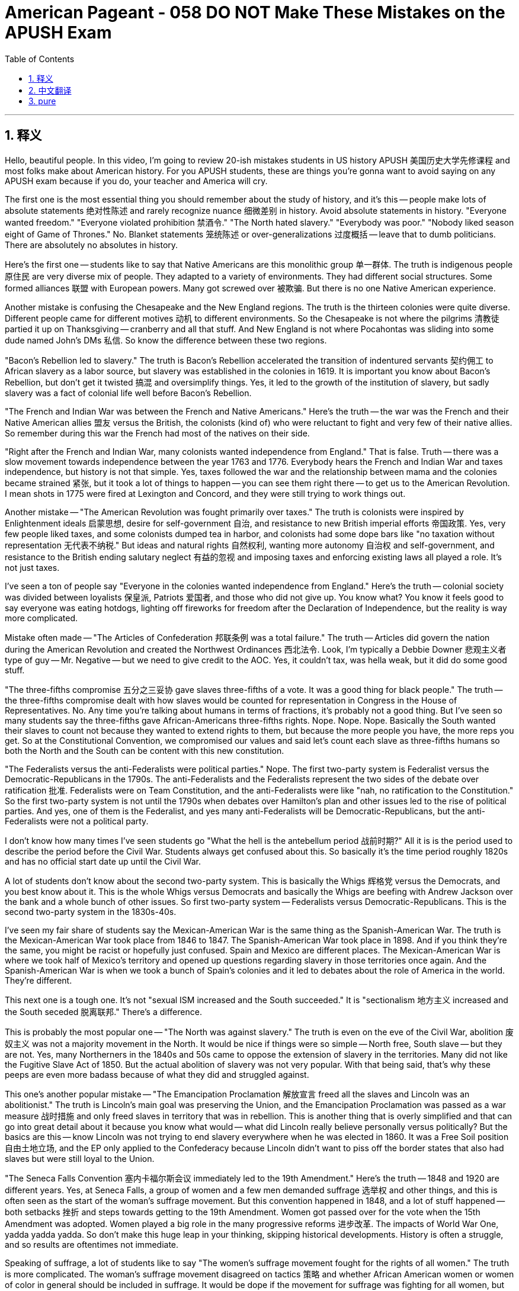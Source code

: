 
= American Pageant - 058 DO NOT Make These Mistakes on the APUSH Exam
:toc: left
:toclevels: 3
:sectnums:
:stylesheet: myAdocCss.css

'''

== 释义

Hello, beautiful people. In this video, I'm going to review 20-ish mistakes students in US history APUSH 美国历史大学先修课程 and most folks make about American history. For you APUSH students, these are things you're gonna want to avoid saying on any APUSH exam because if you do, your teacher and America will cry.

The first one is the most essential thing you should remember about the study of history, and it's this -- people make lots of absolute statements 绝对性陈述 and rarely recognize nuance 细微差别 in history. Avoid absolute statements in history. "Everyone wanted freedom." "Everyone violated prohibition 禁酒令." "The North hated slavery." "Everybody was poor." "Nobody liked season eight of Game of Thrones." No. Blanket statements 笼统陈述 or over-generalizations 过度概括 -- leave that to dumb politicians. There are absolutely no absolutes in history.

Here's the first one -- students like to say that Native Americans are this monolithic group 单一群体. The truth is indigenous people 原住民 are very diverse mix of people. They adapted to a variety of environments. They had different social structures. Some formed alliances 联盟 with European powers. Many got screwed over 被欺骗. But there is no one Native American experience.

Another mistake is confusing the Chesapeake and the New England regions. The truth is the thirteen colonies were quite diverse. Different people came for different motives 动机 to different environments. So the Chesapeake is not where the pilgrims 清教徒 partied it up on Thanksgiving -- cranberry and all that stuff. And New England is not where Pocahontas was sliding into some dude named John's DMs 私信. So know the difference between these two regions.

"Bacon's Rebellion led to slavery." The truth is Bacon's Rebellion accelerated the transition of indentured servants 契约佣工 to African slavery as a labor source, but slavery was established in the colonies in 1619. It is important you know about Bacon's Rebellion, but don't get it twisted 搞混 and oversimplify things. Yes, it led to the growth of the institution of slavery, but sadly slavery was a fact of colonial life well before Bacon's Rebellion.

"The French and Indian War was between the French and Native Americans." Here's the truth -- the war was the French and their Native American allies 盟友 versus the British, the colonists (kind of) who were reluctant to fight and very few of their native allies. So remember during this war the French had most of the natives on their side.

"Right after the French and Indian War, many colonists wanted independence from England." That is false. Truth -- there was a slow movement towards independence between the year 1763 and 1776. Everybody hears the French and Indian War and taxes independence, but history is not that simple. Yes, taxes followed the war and the relationship between mama and the colonies became strained 紧张, but it took a lot of things to happen -- you can see them right there -- to get us to the American Revolution. I mean shots in 1775 were fired at Lexington and Concord, and they were still trying to work things out.

Another mistake -- "The American Revolution was fought primarily over taxes." The truth is colonists were inspired by Enlightenment ideals 启蒙思想, desire for self-government 自治, and resistance to new British imperial efforts 帝国政策. Yes, very few people liked taxes, and some colonists dumped tea in harbor, and colonists had some dope bars like "no taxation without representation 无代表不纳税." But ideas and natural rights 自然权利, wanting more autonomy 自治权 and self-government, and resistance to the British ending salutary neglect 有益的忽视 and imposing taxes and enforcing existing laws all played a role. It's not just taxes.

I've seen a ton of people say "Everyone in the colonies wanted independence from England." Here's the truth -- colonial society was divided between loyalists 保皇派, Patriots 爱国者, and those who did not give up. You know what? You know it feels good to say everyone was eating hotdogs, lighting off fireworks for freedom after the Declaration of Independence, but the reality is way more complicated.

Mistake often made -- "The Articles of Confederation 邦联条例 was a total failure." The truth -- Articles did govern the nation during the American Revolution and created the Northwest Ordinances 西北法令. Look, I'm typically a Debbie Downer 悲观主义者 type of guy -- Mr. Negative -- but we need to give credit to the AOC. Yes, it couldn't tax, was hella weak, but it did do some good stuff.

"The three-fifths compromise 五分之三妥协 gave slaves three-fifths of a vote. It was a good thing for black people." The truth -- the three-fifths compromise dealt with how slaves would be counted for representation in Congress in the House of Representatives. No. Any time you're talking about humans in terms of fractions, it's probably not a good thing. But I've seen so many students say the three-fifths gave African-Americans three-fifths rights. Nope. Nope. Nope. Basically the South wanted their slaves to count not because they wanted to extend rights to them, but because the more people you have, the more reps you get. So at the Constitutional Convention, we compromised our values and said let's count each slave as three-fifths humans so both the North and the South can be content with this new constitution.

"The Federalists versus the anti-Federalists were political parties." Nope. The first two-party system is Federalist versus the Democratic-Republicans in the 1790s. The anti-Federalists and the Federalists represent the two sides of the debate over ratification 批准. Federalists were on Team Constitution, and the anti-Federalists were like "nah, no ratification to the Constitution." So the first two-party system is not until the 1790s when debates over Hamilton's plan and other issues led to the rise of political parties. And yes, one of them is the Federalist, and yes many anti-Federalists will be Democratic-Republicans, but the anti-Federalists were not a political party.

I don't know how many times I've seen students go "What the hell is the antebellum period 战前时期?" All it is is the period used to describe the period before the Civil War. Students always get confused about this. So basically it's the time period roughly 1820s and has no official start date up until the Civil War.

A lot of students don't know about the second two-party system. This is basically the Whigs 辉格党 versus the Democrats, and you best know about it. This is the whole Whigs versus Democrats and basically the Whigs are beefing with Andrew Jackson over the bank and a whole bunch of other issues. So first two-party system -- Federalists versus Democratic-Republicans. This is the second two-party system in the 1830s-40s.

I've seen my fair share of students say the Mexican-American War is the same thing as the Spanish-American War. The truth is the Mexican-American War took place from 1846 to 1847. The Spanish-American War took place in 1898. And if you think they're the same, you might be racist or hopefully just confused. Spain and Mexico are different places. The Mexican-American War is where we took half of Mexico's territory and opened up questions regarding slavery in those territories once again. And the Spanish-American War is when we took a bunch of Spain's colonies and it led to debates about the role of America in the world. They're different.

This next one is a tough one. It's not "sexual ISM increased and the South succeeded." It is "sectionalism 地方主义 increased and the South seceded 脱离联邦." There's a difference.

This is probably the most popular one -- "The North was against slavery." The truth is even on the eve of the Civil War, abolition 废奴主义 was not a majority movement in the North. It would be nice if things were so simple -- North free, South slave -- but they are not. Yes, many Northerners in the 1840s and 50s came to oppose the extension of slavery in the territories. Many did not like the Fugitive Slave Act of 1850. But the actual abolition of slavery was not very popular. With that being said, that's why these peeps are even more badass because of what they did and struggled against.

This one's another popular mistake -- "The Emancipation Proclamation 解放宣言 freed all the slaves and Lincoln was an abolitionist." The truth is Lincoln's main goal was preserving the Union, and the Emancipation Proclamation was passed as a war measure 战时措施 and only freed slaves in territory that was in rebellion. This is another thing that is overly simplified and that can go into great detail about it because you know what would -- what did Lincoln really believe personally versus politically? But the basics are this -- know Lincoln was not trying to end slavery everywhere when he was elected in 1860. It was a Free Soil position 自由土地立场, and the EP only applied to the Confederacy because Lincoln didn't want to piss off the border states that also had slaves but were still loyal to the Union.

"The Seneca Falls Convention 塞内卡福尔斯会议 immediately led to the 19th Amendment." Here's the truth -- 1848 and 1920 are different years. Yes, at Seneca Falls, a group of women and a few men demanded suffrage 选举权 and other things, and this is often seen as the start of the woman's suffrage movement. But this convention happened in 1848, and a lot of stuff happened -- both setbacks 挫折 and steps towards getting to the 19th Amendment. Women got passed over for the vote when the 15th Amendment was adopted. Women played a big role in the many progressive reforms 进步改革. The impacts of World War One, yadda yadda yadda. So don't make this huge leap in your thinking, skipping historical developments. History is often a struggle, and so results are oftentimes not immediate.

Speaking of suffrage, a lot of students like to say "The women's suffrage movement fought for the rights of all women." The truth is more complicated. The woman's suffrage movement disagreed on tactics 策略 and whether African American women or women of color in general should be included in suffrage. It would be dope if the movement for suffrage was fighting for all women, but sadly this is not how it went down. Women's suffrage movement is a broad term spanning many decades, and there were disagreements not only about tactics -- should we go for a constitutional amendment (shoutout Alice Paul) or go state-by-state (Carrie Chapman Catt) -- but also many women openly rejected including African American women in the right to vote. That's why when Ida Wells Barnett started marching, it was a big deal over there on the right.

"The Fifteenth Amendment guaranteed the right of African American men to vote." Here's the truth -- following the end of Reconstruction 重建时期, southern states adopted tests, poll taxes 人头税, property requirements, grandfather clauses 祖父条款, and outright violence to disenfranchise 剥夺选举权 black voters. We all know the fairy tale version -- after the Civil War, slaves were free. The 13th, 14th Amendments made everything wonderful, provided a bunch of rights. And yes, Fifteenth Amendment did guarantee the right to vote regardless of race. But an amendment is only as good as its enforcement and the desire to uphold it. And after Reconstruction was abandoned, so were voting rights for most African American individuals in the south.

That's gonna do it for this video. Hopefully this clears up a few misunderstandings you may have and prevent you from making them on your exam. Remember the key to success in history and APUSH is thinking critically 批判性思考. And we have all sorts of videos to review the American experience on our website APUSHExplained.com. If this video helped you out, click like, leave a comment, tell all your friends about the APUSH and AP government resources which are free, and have a beautiful day. Peace!

'''


== 中文翻译

大家好，各位！在这个视频中，我将回顾大约20个美国历史APUSH（美国历史大学先修课程）学生和大多数人在美国历史上常犯的错误。对于你们APUSH学生来说，这些是你们在任何APUSH考试中都要避免说的事情，因为如果你们说了，你们的老师和美国都会哭泣。

第一个是你们在历史研究中应该记住的最重要的事情，那就是——人们经常做出绝对的陈述，而很少认识到历史的细微差别。在历史中避免绝对的陈述。“每个人都想要自由。”“每个人都违反了禁酒令。”“北方憎恨奴隶制。”“每个人都很穷。”“没有人喜欢《权力的游戏》第八季。”不。一概而论或过度概括——把这些留给愚蠢的政客吧。历史中绝对没有绝对的事情。

第一个错误是——学生们喜欢说美洲原住民是一个单一的群体。事实是，土著人民是非常多样化的人群的混合体。他们适应了各种各样的环境。他们有不同的社会结构。有些人与欧洲列强结盟。许多人被坑害了。但没有一种单一的美洲原住民经验。

另一个错误是混淆切萨皮克地区和新英格兰地区。事实是，十三个殖民地非常多样化。不同的人出于不同的动机来到不同的环境。所以切萨皮克不是朝圣者在感恩节狂欢的地方——蔓越莓什么的。新英格兰也不是波卡洪塔斯给一个叫约翰的家伙发私信的地方。所以要了解这两个地区之间的区别。

“培根叛乱导致了奴隶制。”事实是，培根叛乱加速了从契约奴隶到非洲奴隶作为劳动力来源的转变，但奴隶制早在1619年就在殖民地确立了。了解培根叛乱很重要，但不要歪曲事实，也不要过度简化。是的，它导致了奴隶制机构的发展，但可悲的是，早在培根叛乱之前，奴隶制就是殖民地生活的一个事实。

“法国-印第安战争是法国人和美洲原住民之间的战争。”事实是——这场战争是法国及其美洲原住民盟友对抗英国人、殖民者（有点）以及他们极少数的土著盟友的战争。殖民者不情愿战斗。所以记住，在这场战争期间，大多数土著人都站在法国一边。

“法国-印第安战争结束后不久，许多殖民者就想脱离英国独立。”这是错误的。事实——在1763年至1776年之间，存在着一个缓慢走向独立的运动。每个人都听说过法国-印第安战争、税收和独立，但历史并非如此简单。是的，战争之后出现了税收，母国和殖民地之间的关系变得紧张，但要走到美国独立战争，还需要发生很多事情——你们可以在那里看到它们。我的意思是，1775年在列克星敦和康科德响起了枪声，但他们仍然在试图解决问题。

另一个错误——“美国独立战争主要是因为税收而打的。”事实是，殖民者受到启蒙思想、对自治的渴望以及对英国新的帝国主义努力的抵抗的激励。是的，很少有人喜欢税收，一些殖民者把茶叶倒进了海港，殖民者还有一些很棒的口号，比如“无代表，不纳税”。但思想和自然权利、想要更多的自治和自治政府，以及对英国结束有益的忽视、征税和执行现有法律的抵抗都发挥了作用。不仅仅是税收。

我看到很多人说“殖民地里的每个人都想脱离英国独立。”事实是——殖民地社会分裂为效忠派、爱国者和那些不放弃的人。你们知道吗？你们知道在《独立宣言》之后，每个人都在吃热狗、燃放烟花庆祝自由的感觉很好，但现实要复杂得多。

常犯的错误——“邦联条例彻底失败了。”事实——邦联条例在美国独立战争期间确实统治了这个国家，并创建了西北法令。听着，我通常是一个悲观主义者——负面先生——但我们需要肯定邦联条例的功劳。是的，它不能征税，非常软弱，但它确实做了一些好事。

“五分之三妥协方案给了奴隶五分之三的投票权。这对黑人来说是件好事。”事实——五分之三妥协方案涉及在众议院中如何计算奴隶以进行国会代表权的分配。不。任何时候你用分数来谈论人类，这可能都不是一件好事。但我看到很多学生说五分之三给了非裔美国人五分之三的权利。不。不。不。基本上，南方希望他们的奴隶被计算在内，不是因为他们想扩大奴隶的权利，而是因为你的人越多，你得到的代表就越多。所以在制宪会议上，我们妥协了我们的价值观，说让我们把每个奴隶都算作五分之三的人，这样北方和南方都可以对这部新宪法感到满意。

“联邦党人和反联邦党人是政党。”不。第一个两党制是1790年代的联邦党人和民主共和党人。反联邦党人和联邦党人代表了关于批准宪法的辩论的两个方面。联邦党人是宪法团队的，而反联邦党人则说“不，不批准宪法”。所以第一个两党制直到1790年代才出现，当时关于汉密尔顿计划和其他问题的辩论导致了政党的崛起。是的，其中一个是联邦党，是的，许多反联邦党人将是民主共和党人，但反联邦党人不是一个政党。

我不知道有多少次我看到学生问“什么是战前时期？”它只是用来描述内战前时期的术语。学生们总是对此感到困惑。所以基本上它是大约1820年代开始，没有正式开始日期，一直到内战的时期。

很多学生不了解第二个两党制。这基本上是辉格党和民主党之间的斗争，你最好了解它。这是辉格党和民主党之间的全部内容，基本上辉格党因为银行和一大堆其他问题而与安德鲁·杰克逊闹翻了。所以第一个两党制——联邦党人对抗民主共和党人。这是1830-40年代的第二个两党制。

我看到不少学生说美墨战争和美西战争是同一回事。事实是，美墨战争发生在1846年至1847年。美西战争发生在1898年。如果你认为它们是同一回事，你可能是种族主义者，或者希望只是糊涂了。西班牙和墨西哥是不同的地方。美墨战争是我们夺取了墨西哥一半领土，并再次引发了关于这些领土上奴隶制的问题的战争。而美西战争是我们夺取了西班牙的一堆殖民地，并引发了关于美国在世界上的角色的辩论。它们是不同的。

下一个有点棘手。不是“性主义增加，南方成功了。”而是“地区主义增加，南方分裂了。”这是有区别的。

这可能是最流行的说法——“北方反对奴隶制。”事实是，即使在内战前夕，废奴运动在北方也不是多数运动。如果事情如此简单——北方自由，南方奴隶——那就好了，但事实并非如此。是的，1840年代和50年代，许多北方人开始反对在领土上扩张奴隶制。许多人不喜欢1850年的《逃亡奴隶法》。但实际的废除奴隶制并不受欢迎。话虽如此，这就是为什么这些人因为他们所做和所反对的事情而更加厉害的原因。

这是另一个常见的错误——“《解放奴隶宣言》解放了所有奴隶，而林肯是废奴主义者。”事实是，林肯的主要目标是维护联邦，而《解放奴隶宣言》是作为一项战时措施通过的，只解放了叛乱地区的奴隶。这是另一个被过度简化的问题，可以对此进行非常详细的讨论，因为你知道什么——林肯个人和政治上的真实信念是什么？但基本情况是——要知道林肯在1860年当选时并没有试图在所有地方结束奴隶制。这是一个自由土地的立场，《解放奴隶宣言》只适用于南方邦联，因为林肯不想激怒那些也拥有奴隶但仍然忠于联邦的边境州。

“塞内卡瀑布会议直接导致了第十九修正案。”事实是——1848年和1920年是不同的年份。是的，在塞内卡瀑布，一群妇女和少数男人要求选举权和其他权利，这通常被视为妇女选举权运动的开始。但这次会议发生在1848年，之后发生了很多事情——既有挫折也有争取第十九修正案的步骤。当第十五修正案通过时，妇女的选举权被搁置了。妇女在许多进步改革中发挥了重要作用。第一次世界大战的影响，等等等等。所以不要在你的思考中做出如此巨大的飞跃，跳过历史发展。历史往往是一场斗争，所以结果往往不是立竿见影的。

说到选举权，很多学生喜欢说“妇女选举权运动为所有妇女的权利而奋斗。”事实更复杂。妇女选举权运动在策略以及是否应该将非裔美国妇女或一般的有色人种妇女纳入选举权方面存在分歧。如果争取选举权的运动是为所有妇女而奋斗，那就太好了，但可悲的是，事实并非如此。妇女选举权运动是一个跨越数十年的广泛术语，不仅在策略上存在分歧——我们应该争取宪法修正案（致敬爱丽丝·保罗）还是逐州争取（凯瑞·查普曼·卡特）——而且许多妇女公开反对将非裔美国妇女纳入投票权。这就是为什么当艾达·B·威尔斯-巴内特开始游行时，在右边那张照片里，这是一件大事。

“第十五修正案保障了非裔美国男性公民的投票权。”事实是——在重建时期结束后，南方各州通过了考试、人头税、财产要求、祖父条款和直接暴力来剥夺黑人选民的选举权。我们都知道童话般的版本——内战后，奴隶获得了自由。《第十三条修正案》和《第十四条修正案》使一切变得美好，提供了一堆权利。是的，《第十五条修正案》确实保障了不分种族的投票权。但修正案的效力取决于它的执行和维护它的意愿。在放弃重建之后，南方大多数非裔美国人的投票权也被放弃了。

这个视频就到这里了。希望这能消除你们可能存在的一些误解，并防止你们在考试中犯这些错误。记住，在历史和APUSH中成功的关键是批判性思维。[https://www.google.com/search?q=%E6%88%91%E4%BB%AC%E7%9A%84%E7%BD%91%E7%AB%99APUSHExplained.com上有各种各样的视频回顾美国历史](https://www.google.com/search?q=%E6%88%91%E4%BB%AC%E7%9A%84%E7%BD%91%E7%AB%99APUSHExplained.com 上有各种各样的视频回顾美国历史)。如果这个视频对你有帮助，请点赞，留下评论，告诉你的所有朋友关于我们免费的APUSH和AP政府资源，祝你度过美好的一天。再见！

'''


== pure

Hello, beautiful people. In this video, I'm going to review 20-ish mistakes students in US history APUSH and most folks make about American history. For you APUSH students, these are things you're gonna want to avoid saying on any APUSH exam because if you do, your teacher and America will cry.

The first one is the most essential thing you should remember about the study of history, and it's this -- people make lots of absolute statements and rarely recognize nuance in history. Avoid absolute statements in history. "Everyone wanted freedom." "Everyone violated prohibition." "The North hated slavery." "Everybody was poor." "Nobody liked season eight of Game of Thrones." No. Blanket statements or over-generalizations -- leave that to dumb politicians. There are absolutely no absolutes in history.

Here's the first one -- students like to say that Native Americans are this monolithic group. The truth is indigenous people are very diverse mix of people. They adapted to a variety of environments. They had different social structures. Some formed alliances with European powers. Many got screwed over. But there is no one Native American experience.

Another mistake is confusing the Chesapeake and the New England regions. The truth is the thirteen colonies were quite diverse. Different people came for different motives to different environments. So the Chesapeake is not where the pilgrims partied it up on Thanksgiving -- cranberry and all that stuff. And New England is not where Pocahontas was sliding into some dude named John's DMs. So know the difference between these two regions.

"Bacon's Rebellion led to slavery." The truth is Bacon's Rebellion accelerated the transition of indentured servants to African slavery as a labor source, but slavery was established in the colonies in 1619. It is important you know about Bacon's Rebellion, but don't get it twisted and oversimplify things. Yes, it led to the growth of the institution of slavery, but sadly slavery was a fact of colonial life well before Bacon's Rebellion.

"The French and Indian War was between the French and Native Americans." Here's the truth -- the war was the French and their Native American allies versus the British, the colonists (kind of) who were reluctant to fight and very few of their native allies. So remember during this war the French had most of the natives on their side.

"Right after the French and Indian War, many colonists wanted independence from England." That is false. Truth -- there was a slow movement towards independence between the year 1763 and 1776. Everybody hears the French and Indian War and taxes independence, but history is not that simple. Yes, taxes followed the war and the relationship between mama and the colonies became strained, but it took a lot of things to happen -- you can see them right there -- to get us to the American Revolution. I mean shots in 1775 were fired at Lexington and Concord, and they were still trying to work things out.

Another mistake -- "The American Revolution was fought primarily over taxes." The truth is colonists were inspired by Enlightenment ideals, desire for self-government, and resistance to new British imperial efforts. Yes, very few people liked taxes, and some colonists dumped tea in harbor, and colonists had some dope bars like "no taxation without representation." But ideas and natural rights, wanting more autonomy and self-government, and resistance to the British ending salutary neglect and imposing taxes and enforcing existing laws all played a role. It's not just taxes.

I've seen a ton of people say "Everyone in the colonies wanted independence from England." Here's the truth -- colonial society was divided between loyalists, Patriots, and those who did not give up. You know what? You know it feels good to say everyone was eating hotdogs, lighting off fireworks for freedom after the Declaration of Independence, but the reality is way more complicated.

Mistake often made -- "The Articles of Confederation was a total failure." The truth -- Articles did govern the nation during the American Revolution and created the Northwest Ordinances. Look, I'm typically a Debbie Downer type of guy -- Mr. Negative -- but we need to give credit to the AOC. Yes, it couldn't tax, was hella weak, but it did do some good stuff.

"The three-fifths compromise gave slaves three-fifths of a vote. It was a good thing for black people." The truth -- the three-fifths compromise dealt with how slaves would be counted for representation in Congress in the House of Representatives. No. Any time you're talking about humans in terms of fractions, it's probably not a good thing. But I've seen so many students say the three-fifths gave African-Americans three-fifths rights. Nope. Nope. Nope. Basically the South wanted their slaves to count not because they wanted to extend rights to them, but because the more people you have, the more reps you get. So at the Constitutional Convention, we compromised our values and said let's count each slave as three-fifths humans so both the North and the South can be content with this new constitution.

"The Federalists versus the anti-Federalists were political parties." Nope. The first two-party system is Federalist versus the Democratic-Republicans in the 1790s. The anti-Federalists and the Federalists represent the two sides of the debate over ratification. Federalists were on Team Constitution, and the anti-Federalists were like "nah, no ratification to the Constitution." So the first two-party system is not until the 1790s when debates over Hamilton's plan and other issues led to the rise of political parties. And yes, one of them is the Federalist, and yes many anti-Federalists will be Democratic-Republicans, but the anti-Federalists were not a political party.

I don't know how many times I've seen students go "What the hell is the antebellum period?" All it is is the period used to describe the period before the Civil War. Students always get confused about this. So basically it's the time period roughly 1820s and has no official start date up until the Civil War.

A lot of students don't know about the second two-party system. This is basically the Whigs versus the Democrats, and you best know about it. This is the whole Whigs versus Democrats and basically the Whigs are beefing with Andrew Jackson over the bank and a whole bunch of other issues. So first two-party system -- Federalists versus Democratic-Republicans. This is the second two-party system in the 1830s-40s.

I've seen my fair share of students say the Mexican-American War is the same thing as the Spanish-American War. The truth is the Mexican-American War took place from 1846 to 1847. The Spanish-American War took place in 1898. And if you think they're the same, you might be racist or hopefully just confused. Spain and Mexico are different places. The Mexican-American War is where we took half of Mexico's territory and opened up questions regarding slavery in those territories once again. And the Spanish-American War is when we took a bunch of Spain's colonies and it led to debates about the role of America in the world. They're different.

This next one is a tough one. It's not "sexual ISM increased and the South succeeded." It is "sectionalism increased and the South seceded." There's a difference.

This is probably the most popular one -- "The North was against slavery." The truth is even on the eve of the Civil War, abolition was not a majority movement in the North. It would be nice if things were so simple -- North free, South slave -- but they are not. Yes, many Northerners in the 1840s and 50s came to oppose the extension of slavery in the territories. Many did not like the Fugitive Slave Act of 1850. But the actual abolition of slavery was not very popular. With that being said, that's why these peeps are even more badass because of what they did and struggled against.

This one's another popular mistake -- "The Emancipation Proclamation freed all the slaves and Lincoln was an abolitionist." The truth is Lincoln's main goal was preserving the Union, and the Emancipation Proclamation was passed as a war measure and only freed slaves in territory that was in rebellion. This is another thing that is overly simplified and that can go into great detail about it because you know what would -- what did Lincoln really believe personally versus politically? But the basics are this -- know Lincoln was not trying to end slavery everywhere when he was elected in 1860. It was a Free Soil position, and the EP only applied to the Confederacy because Lincoln didn't want to piss off the border states that also had slaves but were still loyal to the Union.

"The Seneca Falls Convention immediately led to the 19th Amendment." Here's the truth -- 1848 and 1920 are different years. Yes, at Seneca Falls, a group of women and a few men demanded suffrage and other things, and this is often seen as the start of the woman's suffrage movement. But this convention happened in 1848, and a lot of stuff happened -- both setbacks and steps towards getting to the 19th Amendment. Women got passed over for the vote when the 15th Amendment was adopted. Women played a big role in the many progressive reforms. The impacts of World War One, yadda yadda yadda. So don't make this huge leap in your thinking, skipping historical developments. History is often a struggle, and so results are oftentimes not immediate.

Speaking of suffrage, a lot of students like to say "The women's suffrage movement fought for the rights of all women." The truth is more complicated. The woman's suffrage movement disagreed on tactics and whether African American women or women of color in general should be included in suffrage. It would be dope if the movement for suffrage was fighting for all women, but sadly this is not how it went down. Women's suffrage movement is a broad term spanning many decades, and there were disagreements not only about tactics -- should we go for a constitutional amendment (shoutout Alice Paul) or go state-by-state (Carrie Chapman Catt) -- but also many women openly rejected including African American women in the right to vote. That's why when Ida Wells Barnett started marching, it was a big deal over there on the right.

"The Fifteenth Amendment guaranteed the right of African American men to vote." Here's the truth -- following the end of Reconstruction, southern states adopted tests, poll taxes, property requirements, grandfather clauses, and outright violence to disenfranchise black voters. We all know the fairy tale version -- after the Civil War, slaves were free. The 13th, 14th Amendments made everything wonderful, provided a bunch of rights. And yes, Fifteenth Amendment did guarantee the right to vote regardless of race. But an amendment is only as good as its enforcement and the desire to uphold it. And after Reconstruction was abandoned, so were voting rights for most African American individuals in the south.

That's gonna do it for this video. Hopefully this clears up a few misunderstandings you may have and prevent you from making them on your exam. Remember the key to success in history and APUSH is thinking critically. And we have all sorts of videos to review the American experience on our website APUSHExplained.com. If this video helped you out, click like, leave a comment, tell all your friends about the APUSH and AP government resources which are free, and have a beautiful day. Peace!

'''

